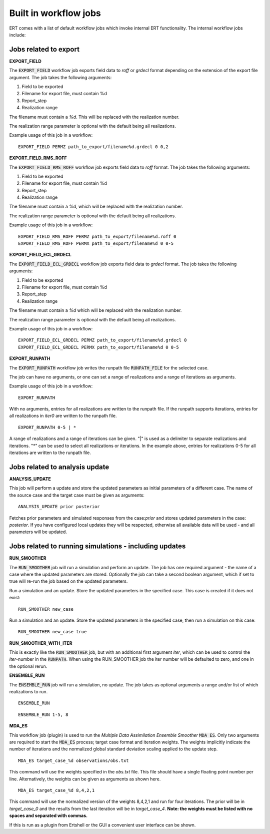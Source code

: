 .. _built_in_workflow_jobs:

Built in workflow jobs
======================

.. todo::
   Make sure list of available workflows is complete

ERT comes with a list of default workflow jobs which invoke internal
ERT functionality. The internal workflow jobs include:

Jobs related to export
----------------------

**EXPORT_FIELD**

The :code:`EXPORT_FIELD` workflow job exports field data to `roff` or `grdecl`
format depending on the extension of the export file argument. The job
takes the following arguments:

#. Field to be exported
#. Filename for export file, must contain %d
#. Report_step
#. Realization range

The filename must contain a `%d`. This will be replaced with the
realization number.

The realization range parameter is optional with the default being all realizations.

Example usage of this job in a workflow:

::

	EXPORT_FIELD PERMZ path_to_export/filename%d.grdecl 0 0,2

**EXPORT_FIELD_RMS_ROFF**

The :code:`EXPORT_FIELD_RMS_ROFF` workflow job exports field data to `roff`
format. The job takes the following arguments:

#. Field to be exported
#. Filename for export file, must contain %d
#. Report_step
#. Realization range

The filename must contain a `%d`, which will be replaced with the realization number.

The realization range parameter is optional with the default being all realizations.

Example usage of this job in a workflow:

::

	EXPORT_FIELD_RMS_ROFF PERMZ path_to_export/filename%d.roff 0 
	EXPORT_FIELD_RMS_ROFF PERMX path_to_export/filename%d 0 0-5 

**EXPORT_FIELD_ECL_GRDECL**

The :code:`EXPORT_FIELD_ECL_GRDECL` workflow job exports field data to `grdecl`
format. The job takes the following arguments:

#. Field to be exported
#. Filename for export file, must contain %d
#. Report_step
#. Realization range

The filename must contain a `%d` which will be replaced with the realization number.

The realization range parameter is optional with the default being all realizations.

Example usage of this job in a workflow:

::

	EXPORT_FIELD_ECL_GRDECL PERMZ path_to_export/filename%d.grdecl 0 
	EXPORT_FIELD_ECL_GRDECL PERMX path_to_export/filename%d 0 0-5 

**EXPORT_RUNPATH**

The :code:`EXPORT_RUNPATH` workflow job writes the runpath file :code:`RUNPATH_FILE`
for the selected case.

The job can have no arguments, or one can set a range of realizations
and a range of iterations as arguments.

Example usage of this job in a workflow:

::

	EXPORT_RUNPATH 

With no arguments, entries for all realizations are written to the
runpath file. If the runpath supports iterations, entries for all
realizations in `iter0` are written to the runpath file.

::

	EXPORT_RUNPATH 0-5 | *

A range of realizations and a range of iterations can be given. "|" is
used as a delimiter to separate realizations and iterations. "*" can
be used to select all realizations or iterations. In the example
above, entries for realizations 0-5 for all iterations are written to
the runpath file.

Jobs related to analysis update
-------------------------------

**ANALYSIS_UPDATE**

This job will perform a update and store the updated parameters as
initial parameters of a different case. The name of the source case
and the target case must be given as arguments:

::

   ANALYSIS_UPDATE prior posterior

Fetches prior parameters and simulated responses from the
case:`prior` and stores updated parameters in the case: `posterior`. If
you have configured local updates they will be respected, otherwise
all available data will be used - and all parameters will be updated.


Jobs related to running simulations - including updates
-------------------------------------------------------

**RUN_SMOOTHER**

The :code:`RUN_SMOOTHER` job will run a simulation and perform an update. The
job has one required argument - the name of a case where the updated
parameters are stored. Optionally the job can take a second boolean
argument, which if set to true will re-run the job based on the updated parameters.

Run a simulation and an update. Store the updated parameters in the
specified case. This case is created if it does not exist:

::

	RUN_SMOOTHER new_case

Run a simulation and an update. Store the updated parameters in the
specified case, then run a simulation on this case:

::

	RUN_SMOOTHER new_case true

**RUN_SMOOTHER_WITH_ITER**

This is exactly like the :code:`RUN_SMOOTHER` job,
but with an additional first argument `iter`, 
which can be used to control the `iter`-number in the :code:`RUNPATH`.
When using the RUN_SMOOTHER job the iter number will be
defaulted to zero, and one in the optional rerun.

**ENSEMBLE_RUN**

The :code:`ENSEMBLE_RUN` job will run a simulation, no update. The job takes as
optional arguments a range and/or list of which realizations to run.

::

	ENSEMBLE_RUN

::

	ENSEMBLE_RUN 1-5, 8

**MDA_ES**

This workflow job (plugin) is used to run the *Multiple Data
Assimilation Ensemble Smoother* :code:`MDA ES`.  Only two arguments
are required to start the :code:`MDA_ES` process; target case format and
iteration weights. The weights implicitly indicate the number of
iterations and the normalized global standard deviation scaling
applied to the update step.

::

	MDA_ES target_case_%d observations/obs.txt

This command will use the weights specified in the `obs.txt` file. This
file should have a single floating point number per line.
Alternatively, the weights can be given as arguments as shown here.

::

	MDA_ES target_case_%d 8,4,2,1

This command will use the normalized version of the weights 8,4,2,1
and run for four iterations. The prior will be in *target_case_0* and
the results from the last iteration will be in *target_case_4*.
**Note: the weights must be listed with no spaces and separated with
commas.**

If this is run as a plugin from Ertshell or the GUI a convenient user
interface can be shown.
